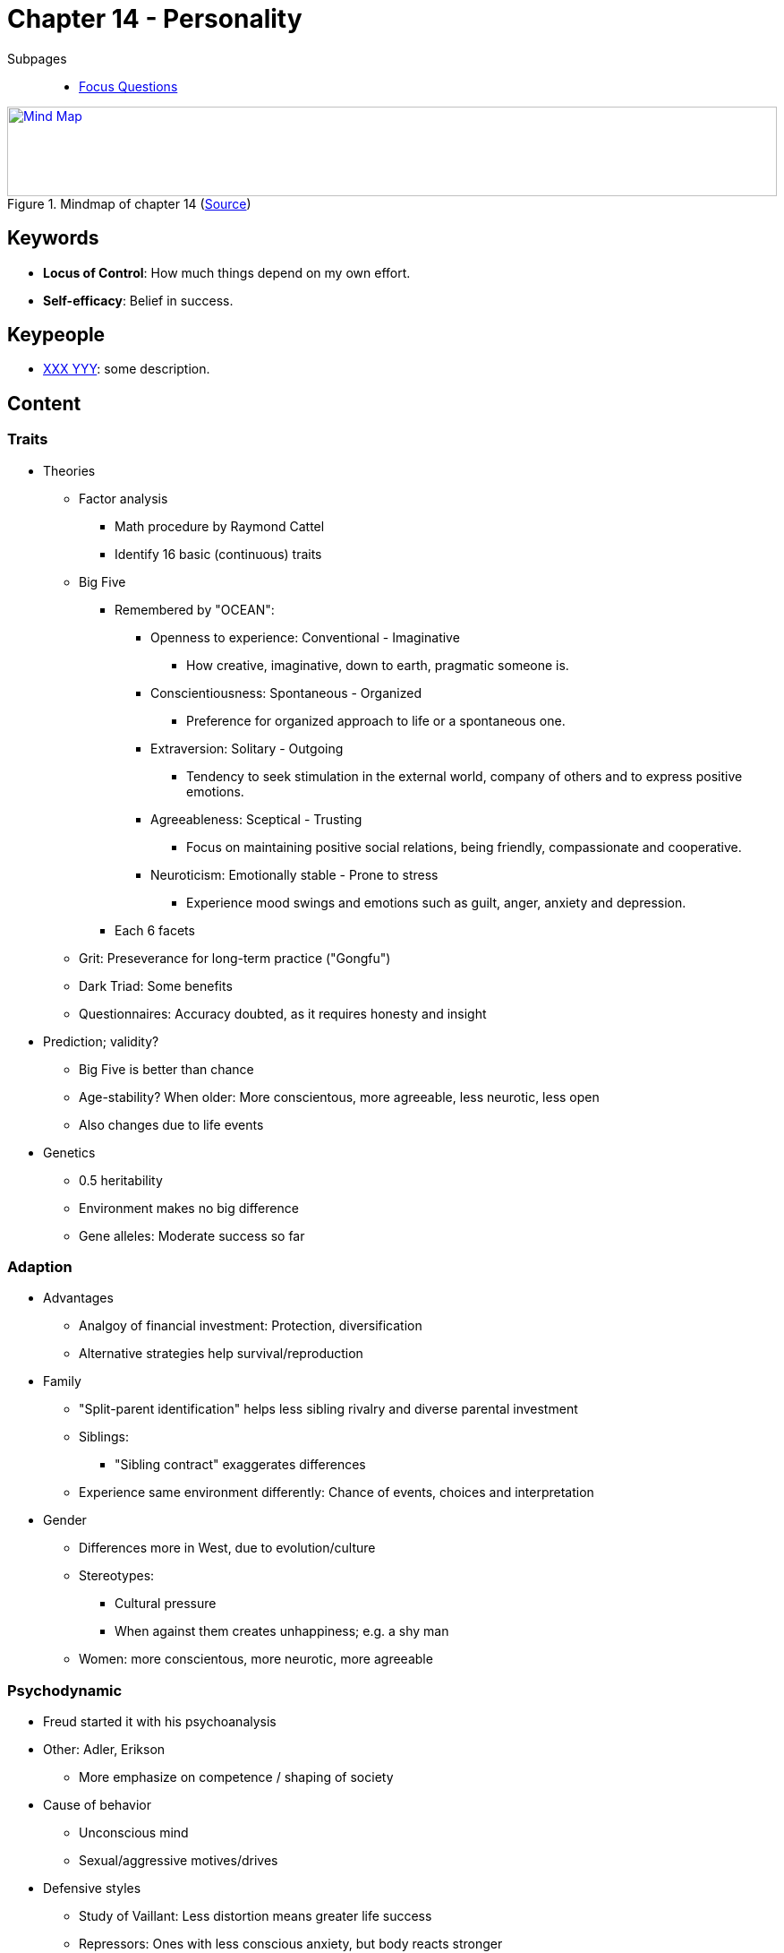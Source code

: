 = Chapter 14 - Personality

// 1. pictures
// 2. keywords (plus words given in book)
// 3. keypeople (also contemporary), add content + back-reference here
// 4. add more specific/relevant content
// 5. feinschliff, check all for typos

Subpages::

* link:focus_questions.html[Focus Questions]

.Mindmap of chapter 14 (link:https://app.wisemapping.com/c/maps/1248542/edit[Source])
[link=images/mindmap.png]
image::images/mindmap.png[Mind Map,100%,100]

== Keywords

- *Locus of Control*: How much things depend on my own effort.
- *Self-efficacy*: Belief in success.

== Keypeople

- link:/people/xxx-yyy.html[XXX YYY]: some description.

== Content

=== Traits

* Theories
** Factor analysis
*** Math procedure by Raymond Cattel
*** Identify 16 basic (continuous) traits
** Big Five
*** Remembered by "OCEAN":
**** Openness to experience: Conventional - Imaginative
***** How creative, imaginative, down to earth, pragmatic someone is.
**** Conscientiousness: Spontaneous - Organized
***** Preference for organized approach to life or a spontaneous one.
**** Extraversion: Solitary - Outgoing
***** Tendency to seek stimulation in the external world, company of others and to express positive emotions.
**** Agreeableness: Sceptical - Trusting
***** Focus on maintaining positive social relations, being friendly, compassionate and cooperative.
**** Neuroticism: Emotionally stable - Prone to stress
***** Experience mood swings and emotions such as guilt, anger, anxiety and depression.
*** Each 6 facets
** Grit: Preseverance for long-term practice ("Gongfu")
** Dark Triad: Some benefits
** Questionnaires: Accuracy doubted, as it requires honesty and insight
* Prediction; validity?
** Big Five is better than chance
** Age-stability? When older: More conscientous, more agreeable, less neurotic, less open
** Also changes due to life events
* Genetics
** 0.5 heritability
** Environment makes no big difference
** Gene alleles: Moderate success so far

=== Adaption

* Advantages
** Analgoy of financial investment: Protection, diversification
** Alternative strategies help survival/reproduction
* Family
** "Split-parent identification" helps less sibling rivalry and diverse parental investment
** Siblings:
*** "Sibling contract" exaggerates differences
** Experience same environment differently: Chance of events, choices and interpretation
* Gender
** Differences more in West, due to evolution/culture
** Stereotypes:
*** Cultural pressure
*** When against them creates unhappiness; e.g. a shy man
** Women: more conscientous, more neurotic, more agreeable

=== Psychodynamic

* Freud started it with his psychoanalysis
* Other: Adler, Erikson
** More emphasize on competence / shaping of society
* Cause of behavior
** Unconscious mind
** Sexual/aggressive motives/drives
* Defensive styles
** Study of Vaillant: Less distortion means greater life success
** Repressors: Ones with less conscious anxiety, but body reacts stronger
* Defense mechanisms
** Reduce discomfort by unnacceptable thoughts/wishes/feelings
** Types:
*** Repression: Anxiety-producing thoughts are pushed out of the conscious mind.
*** Displacement: Unacceptable wish/drive redirected toward something more acceptable.
*** Sublimation: Variation of displacement where the alternative is something of value.
**** E.g. the wish to punish leads to become a laywer.
*** Reaction formation: Converting a frightening wish into its (safer) opposite.
*** Projection: A wish/drive is experienced as someone else's.
*** Rationalization: Use reasoning to explain away anxiety-provoking thoughts/feelings.

=== Humanistic

* Phenomenological reality
** How the self/world is perceived
* Maslow's hierarchy of needs
** Bottom-up with self-actualization at the top

=== Social-Cognitive

* Beliefs:
** Locus of Control: Internal versus external; reward for effort.
** Self-efficacy: Low versus high; belief in success
** Fixed versus malleable personality
** More success when: Internal locus, high self-efficacy and malleable
** Optimism: Cope better, whereas defensive optimism is harmful (besides adaptive pessimism)
** Chilren tend to be over-optimistic (more self-efficacy) which might improve performance
* DIAMONDS: 8 situation types, relates to personality
* Cultural
** When social environment differs, then beliefs/thinking differs
** Values: West = Individualist/Independence, East = Collectivist/Inter-dependence
** Non-Wester not match the big five, need their own tests

== Additional Resources

.YouTube Video: "Who are you, really? The puzzle of personality - Brian Little", 15mins
[link=https://www.youtube.com/watch?v=qYvXk_bqlBk]
image::https://img.youtube.com/vi/qYvXk_bqlBk/0.jpg[TED Talk personality,300]

.YouTube Video: "The new era of positive psychology, Martin Seligman", 23mins
[link=https://www.youtube.com/watch?v=9FBxfd7DL3E]
image::https://img.youtube.com/vi/9FBxfd7DL3E/0.jpg[TED Talk positive psychology,300]